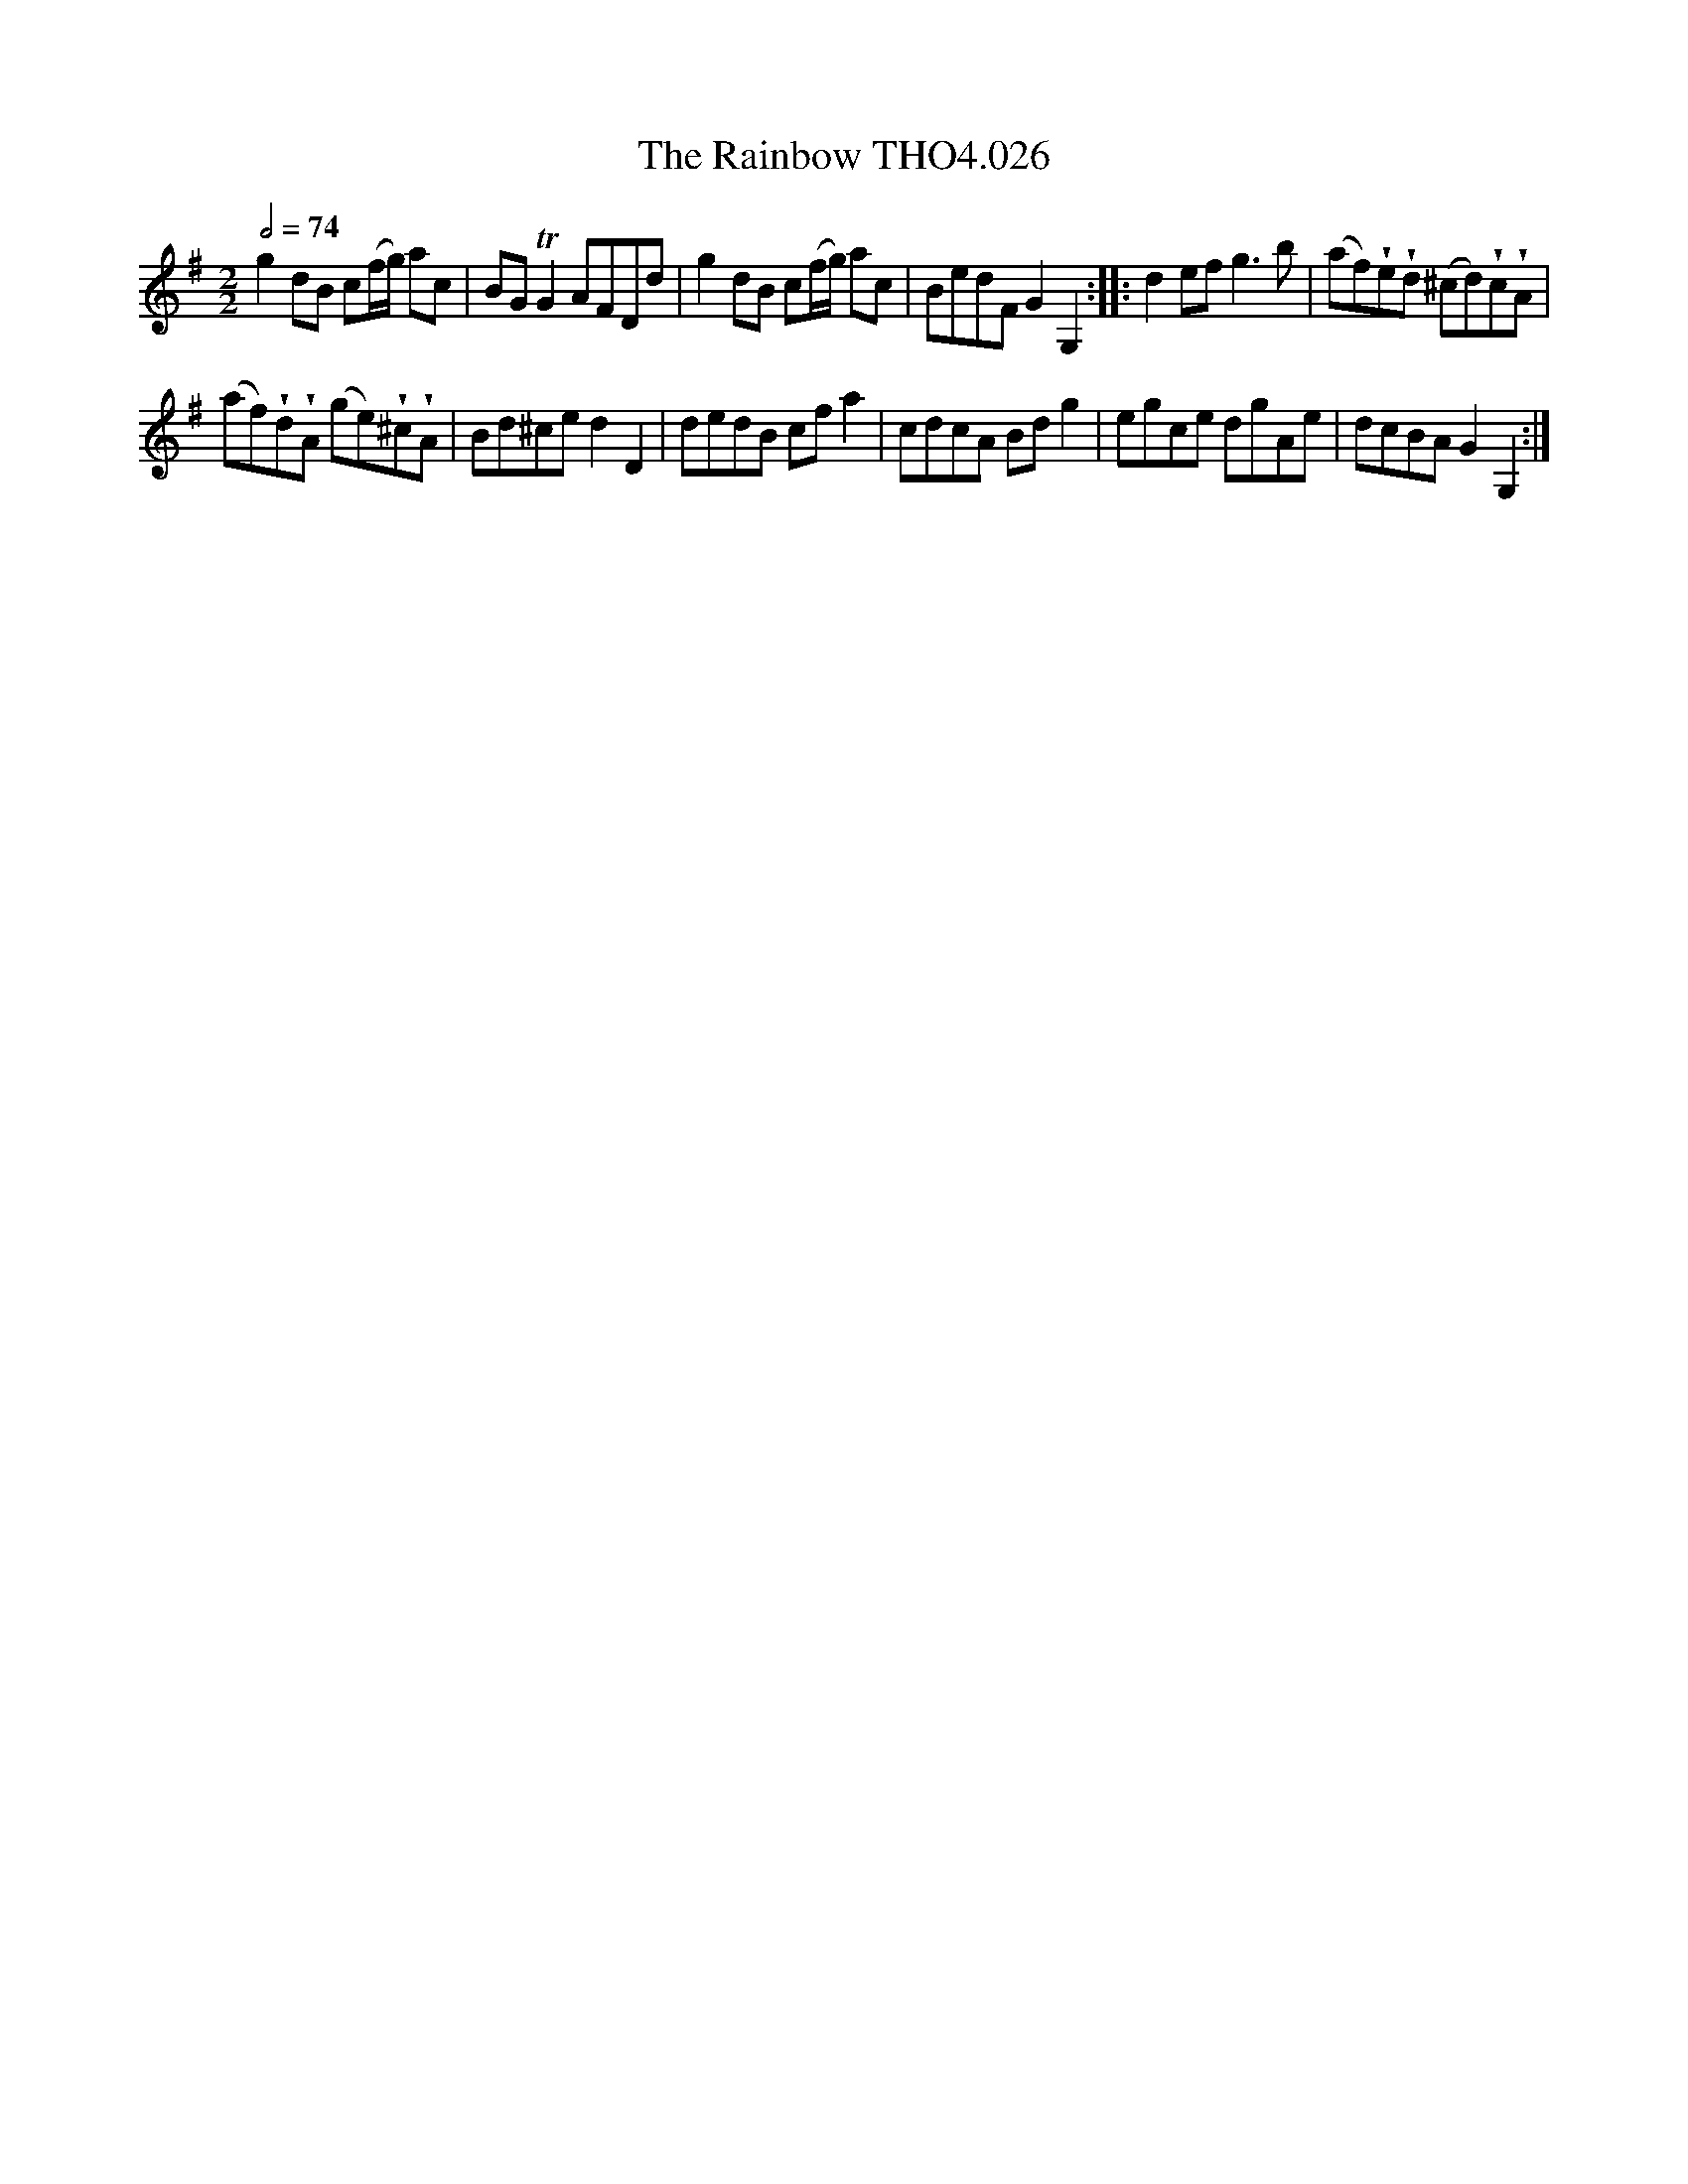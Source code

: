 X:26
T:Rainbow THO4.026, The
M:2/2
L:1/8
Z:vmp. Peter Dunk 2010/11.from a transcription by Fynn Titford-Mock 2007
B:Thompson's Compleat Collection of 200 Favourite Country Dances Volume IV.
Q:1/2=74
K:G
g2 dB c(f/g/) ac|BG TG2 AFDd|g2 dB c(f/g/) ac|BedF G2G,2::\
d2 ef g3 b|(af)!wedge!e!wedge!d (^cd)!wedge!c!wedge!A|
(af)!wedge!d!wedge!A (ge)!wedge!^c!wedge!A|Bd^ce d2D2|\
dedB cf a2|cdcA Bd g2|egce dgAe|dcBA G2G,2:|
